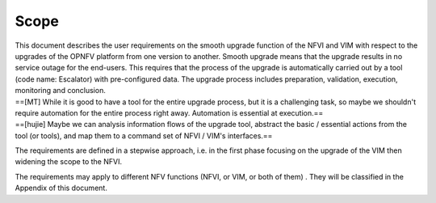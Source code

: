Scope
-----

| This document describes the user requirements on the smooth upgrade
  function of the NFVI and VIM with respect to the upgrades of the OPNFV
  platform from one version to another. Smooth upgrade means that the
  upgrade results in no service outage for the end-users. This requires
  that the process of the upgrade is automatically carried out by a tool
  (code name: Escalator) with pre-configured data. The upgrade process
  includes preparation, validation, execution, monitoring and
  conclusion.
| ==[MT] While it is good to have a tool for the entire upgrade process,
  but it is a challenging task, so maybe we shouldn't require automation
  for the entire process right away. Automation is essential at
  execution.==
| ==[hujie] Maybe we can analysis information flows of the upgrade tool,
  abstract the basic / essential actions from the tool (or tools), and
  map them to a command set of NFVI / VIM's interfaces.==

The requirements are defined in a stepwise approach, i.e. in the first
phase focusing on the upgrade of the VIM then widening the scope to the
NFVI.

The requirements may apply to different NFV functions (NFVI, or VIM, or
both of them) . They will be classified in the Appendix of this
document.